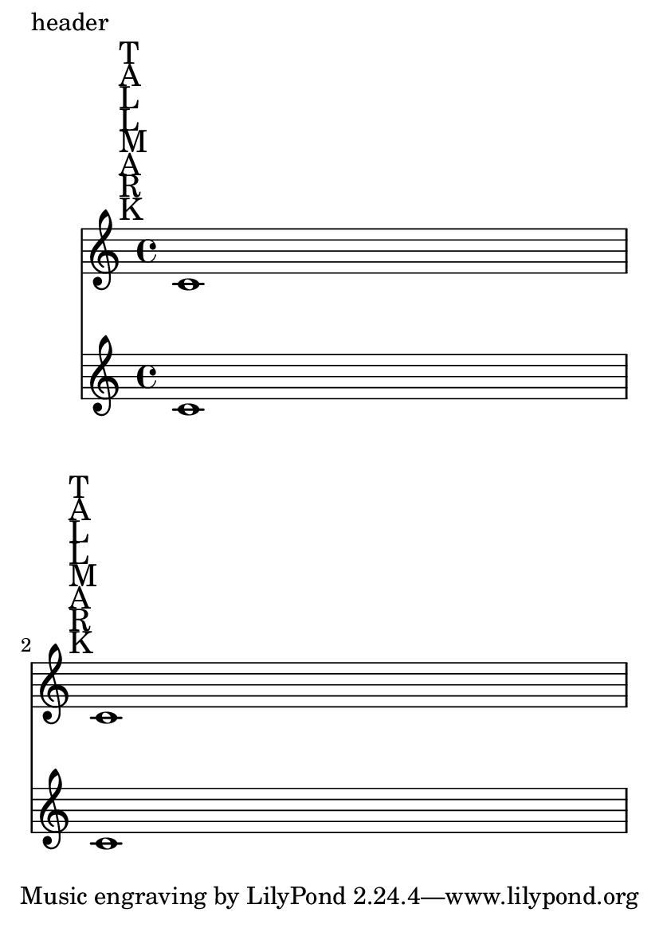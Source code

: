 \version "2.14.0"

\header {
  texidoc = "The space taken up by rehearsal marks is correctly
accounted for, even though they live in the Score context."
}

#(set-default-paper-size "a6")

\book {
  \paper {
    oddHeaderMarkup = "header"
    ragged-last-bottom = ##f
  }
  \score {
    <<
      \new Staff { \mark \markup \column { T A L L M A R K } c'1 \break
		   \mark \markup \column { T A L L M A R K } c'1 }
      \new Staff { c'1 \break c'1 }
    >>
  }
}
